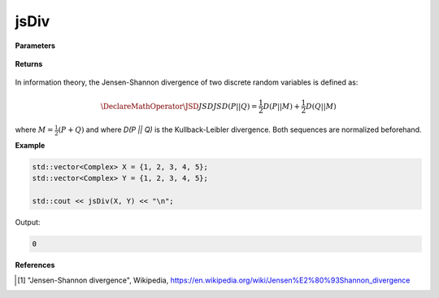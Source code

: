 
jsDiv
=====

.. cpp:function:: constexpr double jsDiv(const std::vector<Complex>& X, const std::vector<Complex>& Y) noexcept

   Calculates the Jensen-Shannon divergence [1]_ of two complex sequences.

**Parameters**

    .. cpp:var:: const std::vector<Complex>& X

        A complex sequence.

    .. cpp:var:: const std::vector<Complex>& Y

        A complex sequence.

**Returns**

    .. cpp:type:: double

        A real number.

In information theory, the Jensen-Shannon divergence of two discrete random variables is defined as: 

.. math::

    \DeclareMathOperator\JSD{JSD}
    JSD(P || Q) = \frac{1}{2}D(P || M) + \frac{1}{2}D(Q || M)

where :math:`M = \frac{1}{2}(P + Q)` and where `D(P || Q)` is the Kullback-Leibler divergence. Both sequences are normalized beforehand.

**Example**

.. code-block:: cpp

    std::vector<Complex> X = {1, 2, 3, 4, 5};
    std::vector<Complex> Y = {1, 2, 3, 4, 5};

    std::cout << jsDiv(X, Y) << "\n";

Output:

.. code-block:: cpp

    0

**References**

.. [1] "Jensen-Shannon divergence", Wikipedia,
        https://en.wikipedia.org/wiki/Jensen%E2%80%93Shannon_divergence